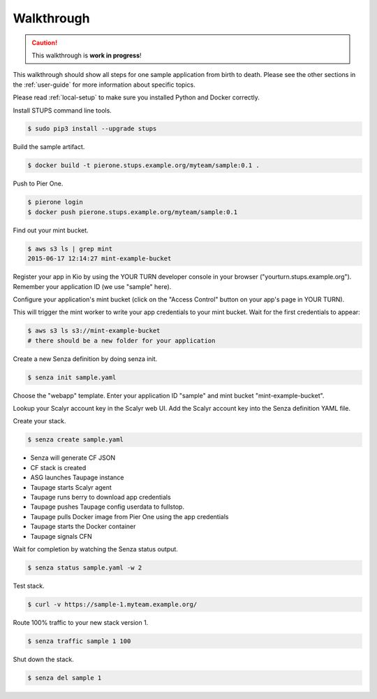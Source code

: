 ===========
Walkthrough
===========

.. Caution::

    This walkthrough is **work in progress**!


This walkthrough should show all steps for one sample application from birth to death.
Please see the other sections in the :ref:`user-guide` for more information about specific topics.

Please read :ref:`local-setup` to make sure you installed Python and Docker correctly.

Install STUPS command line tools.

.. code-block:: bash

    $ sudo pip3 install --upgrade stups

Build the sample artifact.

.. code-block:: bash

    $ docker build -t pierone.stups.example.org/myteam/sample:0.1 .

Push to Pier One.

.. code-block:: bash

    $ pierone login
    $ docker push pierone.stups.example.org/myteam/sample:0.1

Find out your mint bucket.

.. code-block:: bash

    $ aws s3 ls | grep mint
    2015-06-17 12:14:27 mint-example-bucket

Register your app in Kio by using the YOUR TURN developer console in your browser ("yourturn.stups.example.org").
Remember your application ID (we use "sample" here).

Configure your application's mint bucket (click on the "Access Control" button on your app's page in YOUR TURN).

This will trigger the mint worker to write your app credentials to your mint bucket.
Wait for the first credentials to appear:

.. code-block:: bash

    $ aws s3 ls s3://mint-example-bucket
    # there should be a new folder for your application


Create a new Senza definition by doing senza init.

.. code-block:: bash

    $ senza init sample.yaml

Choose the "webapp" template. Enter your application ID "sample" and mint bucket "mint-example-bucket".

Lookup your Scalyr account key in the Scalyr web UI.
Add the Scalyr account key into the Senza definition YAML file.

Create your stack.

.. code-block:: bash

    $ senza create sample.yaml

* Senza will generate CF JSON
* CF stack is created
* ASG launches Taupage instance
* Taupage starts Scalyr agent
* Taupage runs berry to download app credentials
* Taupage pushes Taupage config userdata to fullstop.
* Taupage pulls Docker image from Pier One using the app credentials
* Taupage starts the Docker container
* Taupage signals CFN

Wait for completion by watching the Senza status output.

.. code-block:: bash

    $ senza status sample.yaml -w 2

Test stack.

.. code-block:: bash

    $ curl -v https://sample-1.myteam.example.org/

Route 100% traffic to your new stack version 1.

.. code-block:: bash

    $ senza traffic sample 1 100

Shut down the stack.

.. code-block:: bash

    $ senza del sample 1
